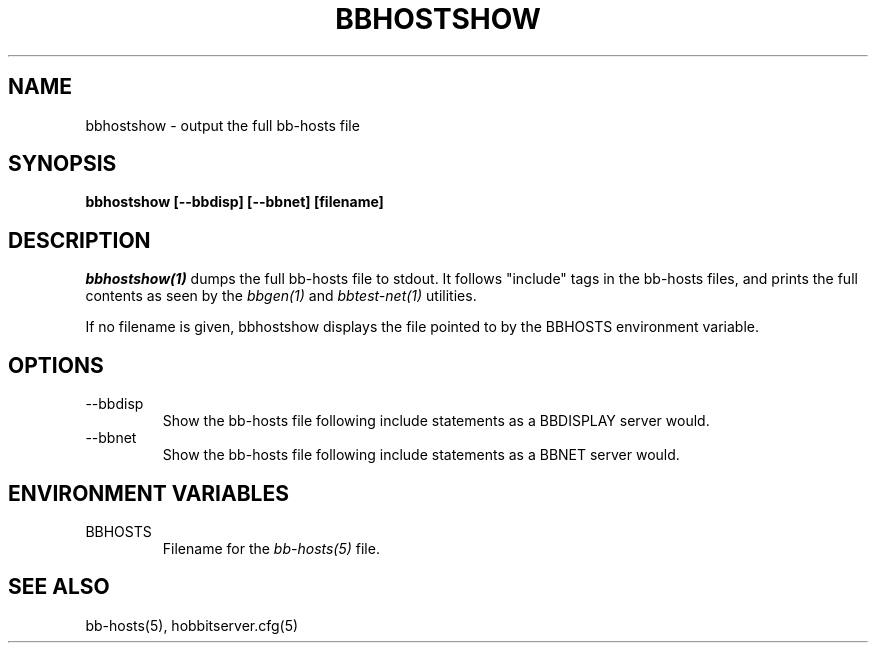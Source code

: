 .TH BBHOSTSHOW 1 "Version 4.1.0: 24 Jul 2005" "Hobbit Monitor"
.SH NAME
bbhostshow \- output the full bb-hosts file
.SH SYNOPSIS
.B "bbhostshow [--bbdisp] [--bbnet] [filename]"

.SH DESCRIPTION
.I bbhostshow(1)
dumps the full bb-hosts file to stdout. It follows "include"
tags in the bb-hosts files, and prints the full contents
as seen by the
.I bbgen(1)
and
.I bbtest-net(1)
utilities.

If no filename is given, bbhostshow displays the file pointed
to by the BBHOSTS environment variable.

.SH OPTIONS
.IP "--bbdisp"
Show the bb-hosts file following include statements as a
BBDISPLAY server would.

.IP "--bbnet"
Show the bb-hosts file following include statements as a
BBNET server would.


.SH ENVIRONMENT VARIABLES
.IP BBHOSTS
Filename for the
.I bb-hosts(5)
file.

.SH "SEE ALSO"
bb-hosts(5), hobbitserver.cfg(5)
